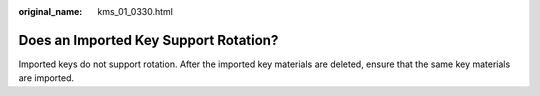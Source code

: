 :original_name: kms_01_0330.html

.. _kms_01_0330:

Does an Imported Key Support Rotation?
======================================

Imported keys do not support rotation. After the imported key materials are deleted, ensure that the same key materials are imported.

